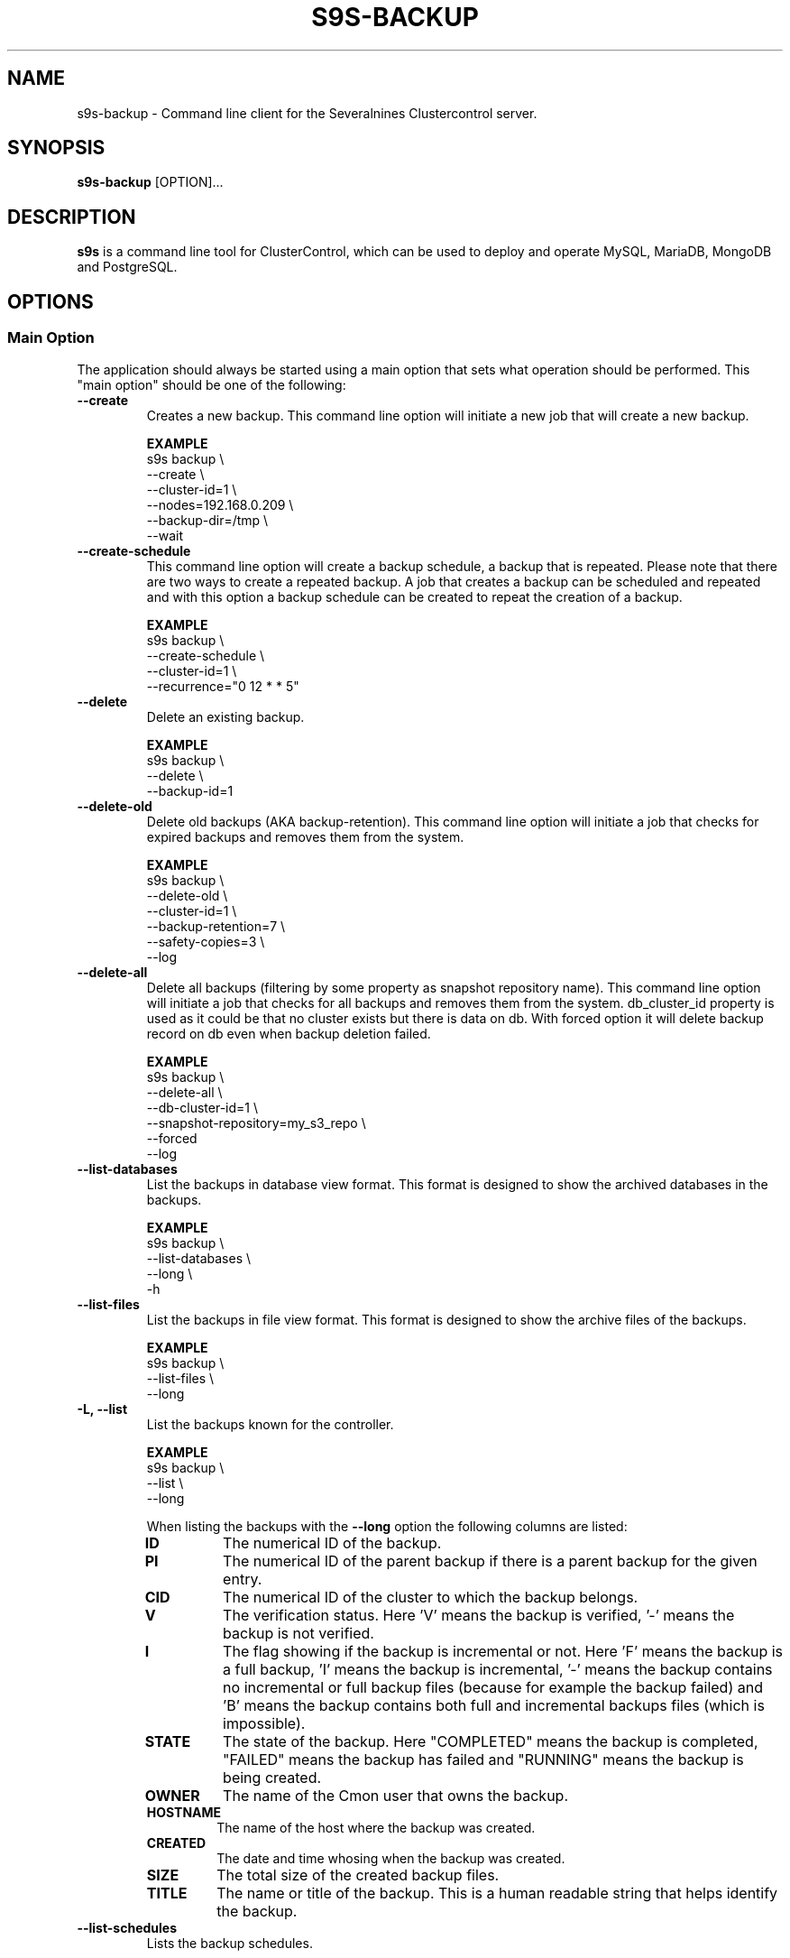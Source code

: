 .TH S9S-BACKUP 1 "December 12, 2017"

.SH NAME
s9s-backup \- Command line client for the Severalnines Clustercontrol server.
.SH SYNOPSIS
.B s9s-backup
.RI [OPTION]...
.SH DESCRIPTION
\fBs9s\fP  is a command line tool for ClusterControl, which can be used to
deploy and operate MySQL, MariaDB, MongoDB and PostgreSQL.

.SH OPTIONS

.\"
.\" Main Option
.\"
.SS "Main Option"
The application should always be started using a main option that sets what
operation should be performed. This "main option" should be one of the
following:

.TP
.B --create
Creates a new backup. This command line option will initiate a new job that will
create a new backup.

.B EXAMPLE
.nf
s9s backup \\
    --create \\
    --cluster-id=1 \\
    --nodes=192.168.0.209 \\
    --backup-dir=/tmp \\
    --wait
.fi

.TP
.B --create-schedule
This command line option will create a backup schedule, a backup that is
repeated. Please note that there are two ways to create a repeated backup. A job
that creates a backup can be scheduled and repeated and with this option a
backup schedule can be created to repeat the creation of a backup.

.B EXAMPLE
.nf
s9s backup \\
    --create-schedule \\
    --cluster-id=1 \\
    --recurrence="0 12 * * 5"
.fi


.TP
.B \-\^\-delete
Delete an existing backup.

.B EXAMPLE
.nf
s9s backup \\
    --delete \\
    --backup-id=1
.fi

.TP
.B \-\^\-delete\-old
Delete old backups (AKA backup-retention). This command line option will
initiate a job that checks for expired backups and removes them from the system.

.B EXAMPLE
.nf
s9s backup \\
    --delete-old \\
    --cluster-id=1 \\
    --backup-retention=7 \\
    --safety-copies=3 \\
    --log
.fi

.TP
.B \-\^\-delete\-all
Delete all backups (filtering by some property as snapshot repository name). This command 
line option will initiate a job that checks for all backups and 
removes them from the system. db_cluster_id property is used as it could be
that no cluster exists but there is data on db. With forced option it will delete backup
record on db even when backup deletion failed.

.B EXAMPLE
.nf
s9s backup \\
    --delete-all \\
    --db-cluster-id=1 \\
    --snapshot-repository=my_s3_repo \\
    --forced
    --log
.fi

.TP
.B \-\^\-list\-databases
List the backups in database view format. This format is designed to show the
archived databases in the backups.

.B EXAMPLE
.nf
s9s backup \\
    --list-databases \\
    --long \\
    -h
.fi

.TP
.B \-\^\-list\-files
List the backups in file view format. This format is designed to show the
archive files of the backups.

.B EXAMPLE
.nf
s9s backup \\
    --list-files \\
    --long 
.fi

.TP
.B \-L, \-\^\-list
List the backups known for the controller.

.B EXAMPLE
.nf
s9s backup \\
    --list \\
    --long
.fi

When listing the backups with the \fB\-\^\-long\fP option the following columns
are listed:

.\"
.\" The list of columns the s9s backup --list --long command will produce.
.\"
.RS 7
.TP
.B ID
The numerical ID of the backup.

.TP 
.B PI
The numerical ID of the parent backup if there is a parent backup for the given
entry.

.TP
.B CID
The numerical ID of the cluster to which the backup belongs.

.TP
.B V
The verification status. Here 'V' means the backup is verified, '-' means the
backup is not verified.

.TP
.B I 
The flag showing if the backup is incremental or not. Here 'F' means the backup
is a full backup, 'I' means the backup is incremental, '-' means the backup
contains no incremental or full backup files (because for example the backup
failed) and 'B' means the backup contains both full and incremental backups
files (which is impossible).

.TP
.B STATE
The state of the backup. Here "COMPLETED" means the backup is completed,
"FAILED" means the backup has failed and "RUNNING" means the backup is being
created.

.TP
.B OWNER
The name of the Cmon user that owns the backup.

.TP
.B HOSTNAME 
The name of the host where the backup was created.

.TP
.B CREATED
The date and time whosing when the backup was created.

.TP
.B SIZE
The total size of the created backup files.

.TP
.B TITLE
The name or title of the backup. This is a human readable string that helps
identify the backup.

.RE
.\"
.\" End of the list.
.\"

.TP
.B --list-schedules
Lists the backup schedules.

.B EXAMPLE
.nf
s9s backup \\
    --list-schedules \\
    --long
.fi

.TP
.B --restore-cluster-info 
Restores the information the controller has about a cluster from a previously 
created archive file.

.B EXAMPLE
.nf
s9s backup \\
    --restore-cluster-info \\
    --input-file=$HOME/mycluster.tar.gz \\
    --log
.fi

.TP
.B \-\^\-restore\-controller
Restores the entire controller from a previously created tarball (created by
using the \-\^\-save\-controller option).

.B EXAMPLE
.nf
s9s backup \\
    --restore-controller \\
    --input-file=/home/pipas/ft_controllersavelocal_6441.tgz \\
    --debug \\
    --log 
.fi



.TP
.B \-\^\-restore
Restore a backup.

.B EXAMPLE
.nf
s9s backup \\
    --restore \\
    --cluster-id=1 \\
    --backup-id=10 \\
    --log
.fi



.TP
.B \-\^\-pitr\-stop\-time
Timestamp specification for doing point in time backup recovery.
It have to be in format: "YYYY-MM-DD HH:MM:SS" with optional timezone
specifier like: "+HH:MM" or "Z" for UTC.

.B EXAMPLE
.nf
s9s backup \\
    --restore \\
    --cluster-id=1 \\
    --backup-id=10 \\
    --pitr-stop-time="2020-07-14 14:27:04+01:00" \\
    --log
.fi


.TP
.B \-\^\-save\-cluster\-info
Saves the information the controller has about one cluster.

.B EXAMPLE
.nf
s9s backup \\
    --save-cluster-info \\
    --cluster-id=1 \\
    --backup-directory=$HOME/cmon-saved-clusters \\
    --output-file=mycluster.tar.gz \\
    --log
.fi

.TP
.B \-\^\-save\-controller
Saves the state of the controller into a tarball.

.B EXAMPLE
.nf
s9s backup \\
    --save-controller \\
    --backup-directory=/home/pipas \\
    --output-file=ft_controllersavelocal_6441.tgz \\
    --log 
.fi

.TP
.B \-\^\-verify
Creates a job to verify a backup. When this main option is used the 
\fB\-\^\-backup\-id\fP option has to be used to identify a backup and the 
\fB\-\^\-test\-server\fP is also necessary to provide a server where the backup
will be tested.

.B EXAMPLE
.nf
s9s backup \\
    --verify \\
    --cluster-id=1 \\
    --backup-id=2 \\
    --test-server=192.168.0.65 \\
    --wait 
.fi

.TP
.B \-\^\-only-cloud
Creates a job to generate a backup streaming it directly to cloud, without intermediate files
\fB\-\^\-only\-cloud\fP option has to be set to indicate direct streaming of backup to cloud container

.B EXAMPLE
.nf
s9s backup \\
    --create \\
    --cluster-id=1 \\
    --nodes=192.168.0.209 \\
    --only-cloud \\
    --cloud-provider="aws" \\
    --s3-bucket="my-aws-bucket-eu-west-1" \\
    --credential-id=2 \\
    --backup-method=xtrabackupfull \\
    --wait
.fi

.TP
.B \-\^\-delete-after-upload
Creates a job to generate a backup only stored in cloud, as after creating backup on storage location filesystem
copy will be deleted after uploading it to cloud
\fB\-\^\-delete\-after\-upload\fP option has to be set to indicate deletion of backup local copy after uploading it to cloud

.B EXAMPLE
.nf
s9s backup \\
    --create \\
    --cluster-id=1 \\
    --nodes=192.168.0.209 \\
    --delete-after-upload \\
    --cloud-provider="aws" \\
    --s3-bucket="my-aws-bucket-eu-west-1" \\
    --credential-id=2 \\
    --backup-method=xtrabackupfull \\
    --wait
.fi


.TP
.B \-\^\-create-snapshot-repository
Creates a job to create a snapshot repository on elasticsearch cluster. When this main option is used the 
\fB\-\^\-cluster\-id\fP option has to be used to identify the cluster, the 
\fB\-\^\-snapshot\-repository\-type\fP defines the allowed type (example: "s3") 
\fB\-\^\-snapshot\-repository\fP to specify the repository name,  
\fB\-\^\-credential\-id\fP to specify the cloud credentials to use, 
\fB\-\^\-s3\-bucket\fP is also necessary to provide s3 bucket to use for this repository.
\fB\-\^\-s3\-region\fP is also necessary to provide s3 region to use for this repository.

.B EXAMPLE
.nf
s9s backup \\
    --create-snapshot-repository \\
    --cluster-id=1 \\
    --snapshot-repo-type=s3 \\
    --snapshot-repository=mySnapshotRepository \\
    --credential-id=1 \\
    --s3-bucket=elastic-s3-test \\
    --s3-region=eu-west-3 \\
    --wait 
.fi

.TP
.B \-\^\-list-snapshot-repository
Creates a job to list the snapshot repositories on an elasticsearch cluster. When this main option is used the 
\fB\-\^\-cluster\-id\fP option has to be used to identify the cluster.

.B EXAMPLE
.nf
s9s backup \\
    --list-snapshot-repository \\
    --cluster-id=1 \\
.fi

.TP
.B \-\^\-delete-snapshot-repository
Creates a job to delete a snapshot repository on elasticsearch cluster. When this main option is used the 
\fB\-\^\-cluster\-id\fP option has to be used to identify the cluster, the 
\fB\-\^\-snapshot\-repository\fP to specify the repository name of the repository to be deleted.  

.B EXAMPLE
.nf
s9s backup \\
    --delete-snapshot-repository \\
    --cluster-id=1 \\
    --snapshot-repository=mySnapshotRepository \\
    --wait 
.fi

.\"
.\"
.\"
.SS Generic Options

.TP
.B \-\-help
Print the help message and exist.

.TP
.B \-\-debug
Print even the debug level messages.

.TP
.B \-v, \-\-verbose
Print more messages than normally.

.TP
.B \-V, \-\-version
Print version information and exit.

.TP
.BR \-c " [\fIPROT\fP://]\fIHOSTNAME\fP[:\fIPORT\fP]" "\fR,\fP \-\^\-controller=" [\fIPROT\fP://]\\fIHOSTNAME\fP[:\fIPORT\fP]
The host name of the Cmon Controller. The protocol and port is also accepted as
part of the hostname (e.g. --controller="https://127.0.0.1:9556").

.TP
.BI \-P " PORT" "\fR,\fP \-\^\-controller-port=" PORT
The port where the Cmon Controller is waiting for connections.

.TP
.BI \-u " USERNAME" "\fR,\fP \-\^\-cmon\-user=" USERNAME
Sets the name of the Cmon user (the name of the account maintained by the Cmon
Controller) to be used to authenticate. Since most of the functionality needs
authentication this command line option should be very frequently used or set in
the configuration file. Please check the documentation of the s9s.conf(5) to see
how the Cmon User can be set using the \fBcmon_user\fP configuration variable.

.TP
.BI \-p " PASSWORD" "\fR,\fP \-\^\-password=" PASSWORD
The password for the Cmon User (whose user name is set using the 
\fB\-\^\-cmon\-user\fP command line option or using the \fBcmon_user\fP
configuration value). Providing the password is not mandatory, the user
authentication can also be done using a private/public keypair automatically.

.TP
.BI \-\^\-private\-key\-file= FILE
The path to the private key file that will be used for the authentication. The
default value for the private key is \fB~/.s9s/username.key\fP.

.TP
.BR \-\^\-date\-format =\fIFORMATSTRING\fP "]
Set the date and time format for the output of the program. The format string 
is as it is specified for the strftime() standard C library function. 

.TP
.B \-h, \-\-human\-readable
Print the sizes of files in human readable format.

.TP
.B \-l, \-\-long
This option is similar to the -l option for the standard ls UNIX utility
program. If the program creates a list of objects this option will change its
format to show more details.

.TP
.B --print-json
The JSON strings will be printed while communicating with the controller. This 
option is for debugging purposes.

.TP
.BR \-\^\-color [ =\fIWHEN\fP "]
Turn on and off the syntax highlighting of the output. The supported values for 
.I WHEN
is
.BR never ", " always ", or " auto .

.TP
.B \-\-batch
Print no messages. If the application created a job print only the job ID number
and exit. If the command prints data do not use syntax highlight, headers,
totals, only the pure table to be processed using filters.

.TP
.B \-\-no\-header
Do not print headers for tables.

.\"
.\" Options Related to Newly Created Jobs
.\"
.SS Options Related to Newly Created Jobs
Commands that create a new job will also accept command line options related to
the job. Please check the cmon-job(1) man page for information about the options
related to newly created jobs.

.\"
.\"
.\"
.SS Cluster Related Options

.TP
.BI \-i " INTEGER" "\fR,\fP \-\^\-cluster-id=" INTEGER
If the operation related to an existing cluster this option can be used to
control which cluster will be manipulated. If the operation creates a new
cluster the cluster ID is assigned automatically, so this option can't be used.

.TP
.BI \-n " NAME" "\fR,\fP \-\^\-cluster-name=" NAME
Sets the cluster name. If the operation creates a new cluster this will be the
name of the new cluster. (Usage of this option for selecting an existing cluster
is not yet implemented.)

.TP
.BI \-\^\-nodes= NODELIST
The list of nodes or hosts enumerated in a special string using a semicolon as
field separator (e.g. "192.168.1.1;192.168.1.2"). 
The strings in the node list are urls that can have the following protocols:

.\"
.\"
.\"
.SS Backup Related Options

.TP
.BI \-\^\-backup\-directory= DIR
Sets where the created archive files are going to be placed.

.TP
.BI \-\^\-temp\-dir\-path= DIR
By default, s9s backup creates temporary backup files to /var/tmp/cmon-% path. Specify
this option with your desired path if you want to target to another location.

.TP
.BI \-\^\-keep\-temp\-dir
Specify this option if you want to retain your archive files from the temporary
directory.

.\"
.\" The backup format string.
.\"
.TP
.BR \-\^\-backup\-format [ =\fIFORMATSTRING\fP "]
The string that controls the format of the printed information about the
backups.  When this command line option is used the specified information will
be printed instead of the default columns. The format string uses the '%'
character to mark variable fields and flag characters as they are specified in
the standard printf() C library functions. The '%' specifiers are ended by field
name letters to refer to various properties of the backups.

The "%+12I" format string for example has the "+12" flag characters in it with
the standard meaning: the field will be 12 character wide and the "+" or "-"
sign will always be printed with the number. 

The properties of the backup are encoded by letters. The in the "%16H" for
example the letter "H" encodes the "host name". 

Standard '\\' notation is also available, \\n for example encodes a new-line 
character.

The s9s-tools support the following fields:

.RS 7

.TP
.B B
The date and time when the backup creation was beginning. The format used to
print the dates and times can be set using the \fB\-\-date\-format\fP

.TP
.B C
The backup file creation date and time. The format used to print the dates and
times can be set using the \fB\-\-date\-format\fP

.TP
.B d
The names of the databases in a comma seperated string list.

.TP
.B D
The description of the backup. If the "c" modifier is used (e.g. "%cD") the
configured description is shown.

.TP
.B e
The word "ENCRYPTED" or "UNENCRYOTED" depending on the encryption status of the
backup.

.TP
.B E
The date and time when the backup creation was ended. The format used to
print the dates and times can be set using the \fB\-\-date\-format\fP

.TP
.B F
The archive file name.

.TP
.B H
The backup host (the host that created the backup). If the "c" modifier is used
(e.g. "%cH") the configured backup host is shown.

.TP 
.B I
The numerical ID of the backup.

.TP
.B i
The numerical ID of the cluster to which the backup belongs.

.TP 
.B J
The numerical ID of the job that created the backup.

.TP
.B M
The backup method used. If the "c" modifier is used the configured backup method
will be shown.

.TP
.B O
The name of the owner of the backup.

.TP
.B P
The full path of the archive file.

.TP
.B R
The root directory of the backup.

.TP
.B S
The name of the storage host, the host where the backup was stored.

.TP
.B s
The size of the backup file measured in bytes.

.TP
.B t
The title of the backup. The can be added when the backup is created, it helps 
to identify the backup later.

.TP
.B v
The verification status of the backup. Possible values are "Unverified",
"Verified" and "Failed".

.TP
.B %
The percent sign itself. Use two percent signs, "%%" the same way the standard
printf() function interprets it as one percent sign.

.RE

.\"
.\"
.\"
.TP
.BI \-\^\-backup\-method= METHOD
Controls what backup software is going to be used to create the backup. The
Cmon controller currently supports the following methods: ndb, mysqldump, 
xtrabackupfull, xtrabackupincr, mongodump, percona-backup-mongodb,
pg_dump, pg_basebackup, mysqlpump.

.TP
.BI \-\^\-backup\-password= PASSWORD
The password for the SQL account that will create the backup. This command line
option is not mandatory.

.TP
.BI \-\^\-backup\-retention= DAYS
Controls a custom retention period for the backup, otherwise the default global
setting will be used. Specifying a positive number value here can control 
how long (in days) the taken backups will be preserved, -1 has a very special
meaning, it means the backup will be kept forever, while value 0 is the default,
means prefer the global setting (configurable on UI).

.TP
.BI \-\^\-safety\-copies= N
Controls how many safety backups should be kept while deleting old backups. This
command line option can be used together with the \fB\-\^\-delete\-old\fP
option.

.TP
.BI \-\^\-backup\-user= USERNAME
The username for the SQL account that will create the backup.

.TP
.BI \-\^\-encrypt\-backup
When this option is specified clustercontrol will attempt to encrypt the backup
files using AES-256 encryption (the key will be auto-generated if not exists yet
and stored in cluster configuration file).

.TP
.BI \-\^\-full\-path
Print the full path of the files.

.TP
.BI \-\^\-memory= MEGABYTES
Controls how many memory the archiver process should use while restoring an
archive. Currently only the \fBxtrabackup\fP supports this option.

.TP
.BI \-\^\-databases= LIST
A comma separated list of database names. This argument controls which databases
are going to be archived into the backup file. By default all the databases are
going to be archived.

.TP
.BI \-\^\-no\-compression
Do not compress the archive file created by the backup.

.TP
.BI \-\^\-on\-node
Do not copy the created archive file to the controller, store it on the node
where it was created.

.TP
.BI \-\^\-on\-controller
Stream and store the created backup files on the controller.

.TP
.BI \-\^\-parallellism= N
Controls how many threads are used while creating backup. Please note that not
all the backup methods support multi-thread operations.

.TP 
.BI \-\^\-subdirectory= MARKUPSTRING
Sets the name of the subdirectory that holds the newly created backup files.
The command line option argument is considered to be a subpath that may contain
the field specifiers using the usual "%X" format:

.RS 7

.TP
.B B
The date and time when the backup creation was beginning. 

.TP
.B H 
The name of the backup host, the host that created the backup.

.TP
.B i
The numerical ID of the cluster.

.TP
.B I
The numerical ID of the backup.

.TP
.B J
The numerical ID of the job that created the backup.

.TP
.B M 
The backup method (e.g. "mysqldump"). 

.TP
.B O
The name of the user who initiated the backup job.

.TP
.B S
The name of the storage host, the host that stores the backup files.

.TP
.B %
The percent sign itself. Use two percent signs, "%%" the same way the standard
printf() function interprets it as one percent sign.

.RE

.TP
.BI \-\^\-test\-server= HOSTNAME
Use the given server to verify the backup. If this option is provided while
creating a new backup after the backup is created a new job is going to be
created to verify the backup. 

During the verification the SQL software will be installed on the test server
and the backup will be restored on this server. The cerification job will be
successfull if the backup is successfully restored.

.TP
.BI \-\^\-title= STRING
A short human readable string that helps the user to identify the backup later.

.TP
.BI \-\^\-to\-individual\-files
Archive every database into individual files. Currently only the mysqldump
backup method supports this option.

.TP
.BI \-\^\-use\-pigz
Use the pigz program to compress archive.

.\"
.\"
.\"
.SH ENVIRONMENT
The s9s application will read and consider a number of environment variables.
Please check s9s(1) for more information.

.\" 
.\" The examples. The are very helpful for people just started to use the
.\" application.
.\" 
.SH EXAMPLES
.PP

Here is an example showing how to create a new backup.

.nf
# \fBs9s backup \\
    --create \\
    --nodes=192.168.1.199 \\
    --cluster-id=1 \\
    --wait\fR
.fi

Another example simply lists the backups:

.nf
# \fBs9s backup \\
    --list \\
    --cluster-id=1 \\
    --long -h\fR
.fi

The next example will create a job to verify the given backup identified by the
backup ID. The job will attempt to install MySql on the test server using the
same settings as for the given cluster, then restore the backup on this test
server. The job is successfull if the backup is succesfully restored on the test
server.

.nf
# \fBs9s backup \\
    --verify \\
    --log \\
    --backup-id=1 \\
    --test-server=192.168.0.55 \\
    --cluster-id=1
.fi
